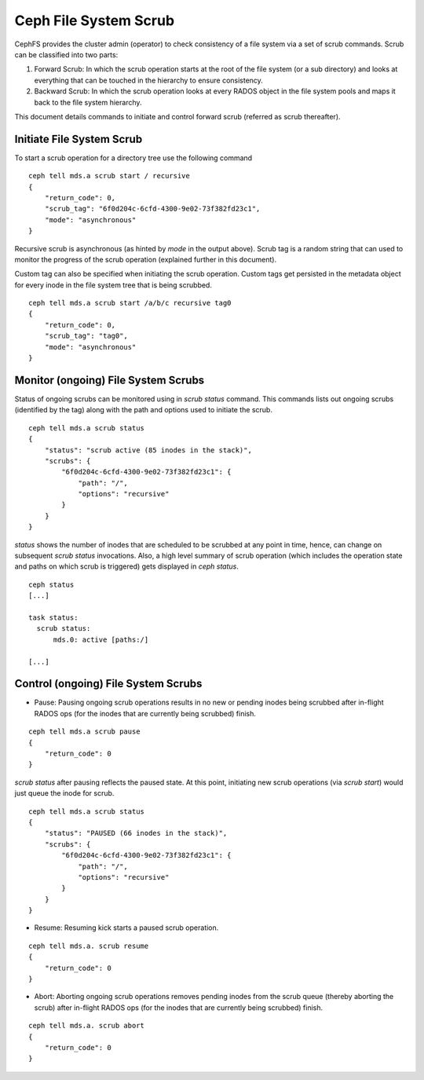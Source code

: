 .. _mds-scrub:

======================
Ceph File System Scrub
======================

CephFS provides the cluster admin (operator) to check consistency of a file system
via a set of scrub commands. Scrub can be classified into two parts:

#. Forward Scrub: In which the scrub operation starts at the root of the file system
   (or a sub directory) and looks at everything that can be touched in the hierarchy
   to ensure consistency.

#. Backward Scrub: In which the scrub operation looks at every RADOS object in the
   file system pools and maps it back to the file system hierarchy.

This document details commands to initiate and control forward scrub (referred as
scrub thereafter).

Initiate File System Scrub
==========================

To start a scrub operation for a directory tree use the following command

::

   ceph tell mds.a scrub start / recursive
   {
       "return_code": 0,
       "scrub_tag": "6f0d204c-6cfd-4300-9e02-73f382fd23c1",
       "mode": "asynchronous"
   }

Recursive scrub is asynchronous (as hinted by `mode` in the output above). Scrub tag is
a random string that can used to monitor the progress of the scrub operation (explained
further in this document).

Custom tag can also be specified when initiating the scrub operation. Custom tags get
persisted in the metadata object for every inode in the file system tree that is being
scrubbed.

::

   ceph tell mds.a scrub start /a/b/c recursive tag0
   {
       "return_code": 0,
       "scrub_tag": "tag0",
       "mode": "asynchronous"
   }


Monitor (ongoing) File System Scrubs
====================================

Status of ongoing scrubs can be monitored using in `scrub status` command. This commands
lists out ongoing scrubs (identified by the tag) along with the path and options used to
initiate the scrub.

::

   ceph tell mds.a scrub status
   {
       "status": "scrub active (85 inodes in the stack)",
       "scrubs": {
           "6f0d204c-6cfd-4300-9e02-73f382fd23c1": {
               "path": "/",
               "options": "recursive"
           }
       }
   }

`status` shows the number of inodes that are scheduled to be scrubbed at any point in time,
hence, can change on subsequent `scrub status` invocations. Also, a high level summary of
scrub operation (which includes the operation state and paths on which scrub is triggered)
gets displayed in `ceph status`.

::

   ceph status
   [...]

   task status:
     scrub status:
         mds.0: active [paths:/]

   [...]

Control (ongoing) File System Scrubs
====================================

- Pause: Pausing ongoing scrub operations results in no new or pending inodes being
  scrubbed after in-flight RADOS ops (for the inodes that are currently being scrubbed)
  finish.

::

   ceph tell mds.a scrub pause
   {
       "return_code": 0
   }

`scrub status` after pausing reflects the paused state. At this point, initiating new scrub
operations (via `scrub start`) would just queue the inode for scrub.

::

   ceph tell mds.a scrub status
   {
       "status": "PAUSED (66 inodes in the stack)",
       "scrubs": {
           "6f0d204c-6cfd-4300-9e02-73f382fd23c1": {
               "path": "/",
               "options": "recursive"
           }
       }
   }

- Resume: Resuming kick starts a paused scrub operation.

::

   ceph tell mds.a. scrub resume
   {
       "return_code": 0
   }

- Abort: Aborting ongoing scrub operations removes pending inodes from the scrub
  queue (thereby aborting the scrub) after in-flight RADOS ops (for the inodes that
  are currently being scrubbed) finish.

::

   ceph tell mds.a. scrub abort
   {
       "return_code": 0
   }
